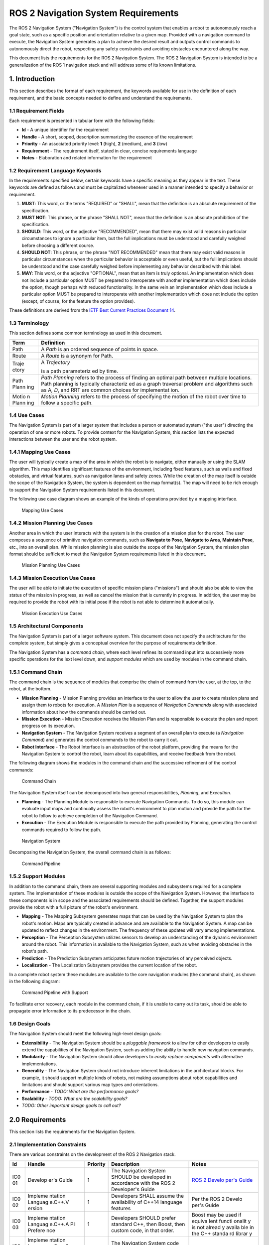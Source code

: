 .. _requirements:

ROS 2 Navigation System Requirements
####################################

The ROS 2 Navigation System ("Navigation System") is the control system
that enables a robot to autonomously reach a goal state, such as a
specific position and orientation relative to a given map. Provided with
a navigation command to execute, the Navigation System generates a plan
to achieve the desired result and outputs control commands to
autonomously direct the robot, respecting any safety constraints and
avoiding obstacles encountered along the way.

This document lists the requirements for the ROS 2 Navigation System.
The ROS 2 Navigation System is intended to be a generalization of the
ROS 1 navigation stack and will address some of its known limitations.

1. Introduction
===============

This section describes the format of each requirement, the keywords
available for use in the definition of each requirement, and the basic
concepts needed to define and understand the requirements.

1.1 Requirement Fields
----------------------

Each requirement is presented in tabular form with the following fields:

-  **Id** - A unique identifier for the requirement
-  **Handle** - A short, scoped, description summarizing the essence of
   the requirement
-  **Priority** - An associated priority level: **1** (high), **2**
   (medium), and **3** (low)
-  **Requirement** - The requirement itself, stated in clear, concise
   requirements language
-  **Notes** - Elaboration and related information for the requirement

1.2 Requirement Language Keywords
---------------------------------

In the requirements specified below, certain keywords have a specific
meaning as they appear in the text. These keywords are defined as
follows and must be capitalized whenever used in a manner intended to
specify a behavior or requirement.

1. **MUST**: This word, or the terms "REQUIRED" or "SHALL", mean that
   the definition is an absolute requirement of the specification.

2. **MUST NOT**: This phrase, or the phrase "SHALL NOT", mean that the
   definition is an absolute prohibition of the specification.

3. **SHOULD**: This word, or the adjective "RECOMMENDED", mean that
   there may exist valid reasons in particular circumstances to ignore a
   particular item, but the full implications must be understood and
   carefully weighed before choosing a different course.

4. **SHOULD NOT**: This phrase, or the phrase "NOT RECOMMENDED" mean
   that there may exist valid reasons in particular circumstances when
   the particular behavior is acceptable or even useful, but the full
   implications should be understood and the case carefully weighed
   before implementing any behavior described with this label.

5. **MAY**: This word, or the adjective "OPTIONAL", mean that an item is
   truly optional. An implementation which does not include a particular
   option MUST be prepared to interoperate with another implementation
   which does include the option, though perhaps with reduced
   functionality. In the same vein an implementation which does include
   a particular option MUST be prepared to interoperate with another
   implementation which does not include the option (except, of course,
   for the feature the option provides).

These definitions are derived from the `IETF Best Current Practices
Document 14 <https://tools.ietf.org/html/bcp14>`__.

1.3 Terminology
---------------

This section defines some common terminology as used in this document.

+-------+-------------+
| Term  | Definition  |
+=======+=============+
| Path  | A *Path* is |
|       | an ordered  |
|       | sequence of |
|       | points in   |
|       | space.      |
+-------+-------------+
| Route | A *Route*   |
|       | is a        |
|       | synonym for |
|       | Path.       |
+-------+-------------+
| Traje | A           |
| ctory | *Trajectory*|
|       |             |
|       | is a path   |
|       | parameteriz |
|       | ed          |
|       | by time.    |
+-------+-------------+
| Path  | *Path       |
| Plann | Planning*   |
| ing   | refers to   |
|       | the process |
|       | of finding  |
|       | an optimal  |
|       | path        |
|       | between     |
|       | multiple    |
|       | locations.  |
|       | Path        |
|       | planning is |
|       | typically   |
|       | characteriz |
|       | ed          |
|       | as a graph  |
|       | traversal   |
|       | problem and |
|       | algorithms  |
|       | such as     |
|       | A\ *, D*,   |
|       | and RRT are |
|       | common      |
|       | choices for |
|       | implementat |
|       | ion.        |
+-------+-------------+
| Motio | *Motion     |
| n     | Planning*   |
| Plann | refers to   |
| ing   | the process |
|       | of          |
|       | specifying  |
|       | the motion  |
|       | of the      |
|       | robot over  |
|       | time to     |
|       | follow a    |
|       | specific    |
|       | path.       |
+-------+-------------+

1.4 Use Cases
-------------

The Navigation System is part of a larger system that includes a person
or automated system ("the user") directing the operation of one or more
robots. To provide context for the Navigation System, this section lists
the expected interactions between the user and the robot system.

1.4.1 Mapping Use Cases
-----------------------

The user will typically create a map of the area in which the robot is
to navigate, either manually or using the SLAM algorithm. This map
identifies significant features of the environment, including fixed
features, such as walls and fixed obstacles, and virtual features, such
as navigation lanes and safety zones. While the creation of the map
itself is outside the scope of the Navigation System, the system is
dependent on the map format(s). The map will need to be rich enough to
support the Navigation System requirements listed in this document.

The following use case diagram shows an example of the kinds of
operations provided by a mapping interface.

.. figure:: ./images/Mapping-Use-Cases.png
   :alt: Mapping Use Cases

   Mapping Use Cases

1.4.2 Mission Planning Use Cases
--------------------------------

Another area in which the user interacts with the system is in the
creation of a mission plan for the robot. The user composes a sequence
of primitive navigation commands, such as **Navigate to Pose**,
**Navigate to Area**, **Maintain Pose**, etc., into an overall plan.
While mission planning is also outside the scope of the Navigation
System, the mission plan format should be sufficient to meet the
Navigation System requirements listed in this document.

.. figure:: ./images/Mission-Planning-Use-Cases.png
   :alt: Mission Planning Use Cases

   Mission Planning Use Cases

1.4.3 Mission Execution Use Cases
---------------------------------

The user will be able to initiate the execution of specific mission
plans ("missions") and should also be able to view the status of the
mission in progress, as well as cancel the mission that is currently in
progress. In addition, the user may be required to provide the robot
with its initial pose if the robot is not able to determine it
automatically.

.. figure:: ./images/Mission-Execution-Use-Cases.png
   :alt: Mission Execution Use Cases

   Mission Execution Use Cases

1.5 Architectural Components
----------------------------

The Navigation System is part of a larger software system. This document
does not specify the architecture for the complete system, but simply
gives a conceptual overview for the purpose of requirements definition.

The Navigation System has a *command chain*, where each level refines
its command input into successively more specific operations for the
lext level down, and *support modules* which are used by modules in the
command chain.

1.5.1 Command Chain
-------------------

The command chain is the sequence of modules that comprise the chain of
command from the user, at the top, to the robot, at the bottom.

-  **Mission Planning** - Mission Planning provides an interface to the
   user to allow the user to create mission plans and assign them to
   robots for execution. A *Mission Plan* is a sequence of *Navigation
   Commands* along with associated information about how the commands
   should be carried out.
-  **Mission Execution** - Mission Execution receives the Mission Plan
   and is responsible to execute the plan and report progress on its
   execution.
-  **Navigation System** - The Navigation System receives a segment of
   an overall plan to execute (a *Navigation Command*) and generates the
   control commands to the robot to carry it out.
-  **Robot Interface** - The Robot Interface is an abstraction of the
   robot platform, providing the means for the Navigation System to
   control the robot, learn about its capabilities, and receive feedback
   from the robot.

The following diagram shows the modules in the command chain and the
successive refinement of the control commands:

.. figure:: ./images/Context.png
   :alt: Command Chain

   Command Chain

The Navigation System itself can be decomposed into two general
responsibilities, *Planning*, and *Execution*.

-  **Planning** - The Planning Module is responsible to execute
   Navigation Commands. To do so, this module can evaluate input maps
   and continually assess the robot's environment to plan motion and
   provide the path for the robot to follow to achieve completion of the
   Navigation Command.
-  **Execution** - The Execution Module is responsible to execute the
   path provided by Planning, generating the control commands required
   to follow the path.

.. figure:: ./images/Navigation-System.png
   :alt: Navigation System

   Navigation System

Decomposing the Navigation System, the overall command chain is as
follows:

.. figure:: ./images/Command-Pipeline.png
   :alt: Command Pipeline

   Command Pipeline

1.5.2 Support Modules
---------------------

In addition to the command chain, there are several supporting modules
and subsystems required for a complete system. The implementation of
these modules is outside the scope of the Navigation System. However,
the interface to these components is in scope and the associated
requirements should be defined. Together, the support modules provide
the robot with a full picture of the robot's environment.

-  **Mapping** - The Mapping Subsystem generates maps that can be used
   by the Navigation System to plan the robot's motion. Maps are
   typically created in advance and are available to the Navigation
   System. A map can be updated to reflect changes in the environment.
   The frequency of these updates will vary among implementations.
-  **Perception** - The Perception Subsystem utilizes sensors to develop
   an understanding of the dynamic environment around the robot. This
   information is available to the Navigation System, such as when
   avoiding obstacles in the robot's path.
-  **Prediction** - The Prediction Subsystem anticipates future motion
   trajectories of any perceived objects.
-  **Localization** - The Localization Subsystem provides the current
   location of the robot.

In a complete robot system these modules are available to the core
navigation modules (the command chain), as shown in the following
diagram:

.. figure:: ./images/With-Support-Modules.png
   :alt: Command Pipeline with Support

   Command Pipeline with Support

To facilitate error recovery, each module in the command chain, if it is
unable to carry out its task, should be able to propagate error
information to its predecessor in the chain.

1.6 Design Goals
----------------

The Navigation System should meet the following high-level design goals:

-  **Extensibility** - The Navigation System should be a *pluggable
   framework* to allow for other developers to easily extend the
   capabilities of the Navigation System, such as adding the ability to
   handle new navigation commands.
-  **Modularity** - The Navigation System should allow developers to
   *easily replace components* with alternative implementations.
-  **Generality** - The Navigation System should not introduce inherent
   limitations in the architectural blocks. For example, it should
   support multiple kinds of robots, not making assumptions about robot
   capabilities and limitations and should support various map types and
   orientations.
-  **Performance** - *TODO: What are the performance goals?*
-  **Scalability** - *TODO: What are the scalability goals?*
-  *TODO: Other important design goals to call out?*

2.0 Requirements
================

This section lists the requirements for the Navigation System.

2.1 Implementation Constraints
------------------------------

There are various constraints on the development of the ROS 2 Navigation
stack.

+-----+---------+-----------+--------------+--------+
| Id  | Handle  | Priority  | Description  | Notes  |
+=====+=========+===========+==============+========+
| IC0 | Develop | 1         | The          | `ROS 2 |
| 01  | er's    |           | Navigation   | Develo |
|     | Guide   |           | System       | per's  |
|     |         |           | SHOULD be    | Guide  |
|     |         |           | developed in | <https |
|     |         |           | accordance   | ://git |
|     |         |           | with the ROS | hub.co |
|     |         |           | 2            | m/ros2 |
|     |         |           | Developer's  | /ros2/ |
|     |         |           | Guide        | wiki/D |
|     |         |           |              | evelop |
|     |         |           |              | er-Gui |
|     |         |           |              | de>`__ |
+-----+---------+-----------+--------------+--------+
| IC0 | Impleme | 1         | Developers   | Per    |
| 02  | ntation |           | SHALL assume | the    |
|     | Languag |           | the          | ROS 2  |
|     | e.C++.V |           | availability | Develo |
|     | ersion  |           | of C++14     | per's  |
|     |         |           | language     | Guide  |
|     |         |           | features     |        |
+-----+---------+-----------+--------------+--------+
| IC0 | Impleme | 1         | Developers   | Boost  |
| 03  | ntation |           | SHOULD       | may be |
|     | Languag |           | prefer       | used   |
|     | e.C++.A |           | standard     | if     |
|     | PI      |           | C++, then    | equiva |
|     | Prefere |           | Boost, then  | lent   |
|     | nce     |           | custom code, | functi |
|     |         |           | in that      | onalit |
|     |         |           | order.       | y      |
|     |         |           |              | is not |
|     |         |           |              | alread |
|     |         |           |              | y      |
|     |         |           |              | availa |
|     |         |           |              | ble    |
|     |         |           |              | in the |
|     |         |           |              | C++    |
|     |         |           |              | standa |
|     |         |           |              | rd     |
|     |         |           |              | librar |
|     |         |           |              | y      |
+-----+---------+-----------+--------------+--------+
| IC0 | Impleme | 1         | The          |        |
| 04  | ntation |           | Navigation   |        |
|     | Languag |           | System code  |        |
|     | e.C++.S |           | SHALL        |        |
|     | upporte |           | compile with |        |
|     | d       |           | gcc 5.4 or   |        |
|     | Compile |           | newer        |        |
|     | rs.g++  |           |              |        |
+-----+---------+-----------+--------------+--------+
| IC0 | Impleme | 1         | The          |        |
| 05  | ntation |           | Navigation   |        |
|     | Languag |           | System code  |        |
|     | e.C++.S |           | SHALL        |        |
|     | upporte |           | compile with |        |
|     | d       |           | Clang,       |        |
|     | Compile |           | version *x*  |        |
|     | rs.Clan |           |              |        |
|     | g       |           |              |        |
+-----+---------+-----------+--------------+--------+
| IC0 | Impleme | 1         | The          | Could  |
| 06  | ntation |           | Navigation   | be     |
|     | Languag |           | System code  | useful |
|     | e.C++.S |           | SHOULD       | for    |
|     | upporte |           | compile with | optimi |
|     | d       |           | the Intel    | zation |
|     | Compile |           | C++          | purpos |
|     | rs.Inte |           | Compiler,    | es     |
|     | l       |           | version *x*  |        |
|     | C++     |           |              |        |
|     | Compile |           |              |        |
|     | r       |           |              |        |
+-----+---------+-----------+--------------+--------+
| IC0 | Impleme | 1         | Any Python   |        |
| 07  | ntation |           | code         |        |
|     | Languag |           | developed    |        |
|     | e.Pytho |           | for the      |        |
|     | n.Versi |           | Navigation   |        |
|     | on      |           | System MUST  |        |
|     |         |           | use Python 3 |        |
+-----+---------+-----------+--------------+--------+
| IC0 | Impleme | 1         | Any GUIs     | *Which |
| 08  | ntation |           | developed as | versio |
|     | Languag |           | part of the  | n?*    |
|     | e.GUI   |           | Navigation   |        |
|     |         |           | System       |        |
|     |         |           | SHOULD use   |        |
|     |         |           | the Qt       |        |
|     |         |           | library, via |        |
|     |         |           | C++ or       |        |
|     |         |           | Python       |        |
|     |         |           | (PyQt)       |        |
+-----+---------+-----------+--------------+--------+
| IC0 | Impleme | 1         | Any GUIs     |        |
| 09  | ntation |           | developed as |        |
|     | Languag |           | part of the  |        |
|     | e.GUI.Q |           | Navigation   |        |
|     | ML      |           | System MAY   |        |
|     |         |           | use QML      |        |
+-----+---------+-----------+--------------+--------+
| IC0 | ROS2.Ve | 1         | The first    | We     |
| 10  | rsion   |           | revision of  | should |
|     |         |           | the          | develo |
|     |         |           | Navigation   | p      |
|     |         |           | System WILL  | agains |
|     |         |           | target the   | t      |
|     |         |           | Crystal      | the    |
|     |         |           | Clemmys      | latest |
|     |         |           | release of   | ROS2   |
|     |         |           | ROS2.        | code   |
|     |         |           |              | whenev |
|     |         |           |              | er     |
|     |         |           |              | possib |
|     |         |           |              | le.    |
+-----+---------+-----------+--------------+--------+

2.2 Target Platforms
--------------------

Navigation System will run on the latest versions of the operating
systems supported by the core ROS 2 code.

+-----+---------+-----------+--------------+--------+
| Id  | Handle  | Priority  | Description  | Notes  |
+=====+=========+===========+==============+========+
| TP0 | Target  | 1         | The          |        |
| 01  | Platfor |           | Navigation   |        |
|     | ms.Oper |           | System MUST  |        |
|     | ating   |           | support      |        |
|     | Systems |           | Ubuntu       |        |
|     | .Ubuntu |           | Desktop      |        |
|     |         |           | 16.04 and    |        |
|     |         |           | Ubuntu       |        |
|     |         |           | Desktop      |        |
|     |         |           | 18.04        |        |
+-----+---------+-----------+--------------+--------+
| TP0 | Target  | 1         | The          |        |
| 02  | Platfor |           | Navigation   |        |
|     | ms.Oper |           | System MUST  |        |
|     | ating   |           | support      |        |
|     | Systems |           | MacOS 10.13  |        |
|     | .MacOS  |           | (High        |        |
|     |         |           | Sierra) and  |        |
|     |         |           | MacOS 10.14  |        |
|     |         |           | (Mohave)     |        |
+-----+---------+-----------+--------------+--------+
| TP0 | Target  | 1         | The          |        |
| 03  | Platfor |           | Navigation   |        |
|     | ms.Oper |           | System MUST  |        |
|     | ating   |           | support      |        |
|     | Systems |           | Windows 10   |        |
|     | .Window |           | Professional |        |
|     | s       |           |              |        |
+-----+---------+-----------+--------------+--------+
| TP0 | Target  | 1         | The          | Clear  |
| 04  | Platfor |           | Navigation   | Linux  |
|     | ms.Oper |           | System       | uses a |
|     | ating   |           | SHOULD       | contin |
|     | Systems |           | support the  | uous   |
|     | .Clear  |           | Intel's      | deploy |
|     | Linux   |           | Clear Linux  | ment   |
|     |         |           | distribution | model. |
+-----+---------+-----------+--------------+--------+
| TP0 | Target  | 1         | The          | Don't  |
| 05  | Platfor |           | Navigation   | assume |
|     | ms.CPU. |           | System SHALL | a      |
|     | Word    |           | support      | specif |
|     | Size    |           | 64-bit       | ic     |
|     |         |           | processors   | pointe |
|     |         |           |              | r      |
|     |         |           |              | size   |
+-----+---------+-----------+--------------+--------+
| TP0 | Target  | 1         | *TODO:       |        |
| 06  | Platfor |           | Should we    |        |
|     | ms.Mini |           | specify a    |        |
|     | mum     |           | minimum      |        |
|     | Platfor |           | target       |        |
|     | m       |           | platform?    |        |
|     |         |           | Or, should   |        |
|     |         |           | this be      |        |
|     |         |           | expressed as |        |
|     |         |           | minimum      |        |
|     |         |           | platform     |        |
|     |         |           | requirements |        |
|     |         |           | ?*           |        |
+-----+---------+-----------+--------------+--------+

2.3 Command Chain Modules
-------------------------

This section lists the requirements for the core command chain modules
in the Navigation System.

2.3.1 Mission Planning
~~~~~~~~~~~~~~~~~~~~~~

A complete system should have some kind of Mission Planning subsystem to
convey the user's intentions to the robot. The User interacts with this
Mission Planning subsystem to generate a Mission Plan for the robot. The
Mission Plan is defined as a sequence of Navigation Commands, along with
any associated information about how and when the plan should be carried
out. The design and implementation of a Mission Planning subsystem is
outside the scope of the Navigation System. However, in order to
understand the larger system context and how Mission Planning interacts
with the Navigation System, this section will consider the nature of a
mission plan and the kinds of operations it may contain.

+-----+---------+-----------+--------------+--------+
| Id  | Handle  | Priority  | Description  | Notes  |
+=====+=========+===========+==============+========+
| MP0 | Mission | 1         | The Mission  | Could  |
| 01  | Plannin |           | Plan MUST be | includ |
|     | g.Navig |           | able to      | e      |
|     | ation   |           | express the  | time   |
|     | Command |           | plan as a    | and    |
|     | s       |           | coordinated  | policy |
|     |         |           | sequence of  | aspect |
|     |         |           | Navigation   | s      |
|     |         |           | Commands.    | (*when |
|     |         |           |              | *      |
|     |         |           |              | and    |
|     |         |           |              | *how*, |
|     |         |           |              | not    |
|     |         |           |              | just   |
|     |         |           |              | *what* |
|     |         |           |              | )      |
+-----+---------+-----------+--------------+--------+
| MP0 | Mission | 1         | The Mission  | Build  |
| 02  | Plannin |           | Plan SHOULD  | up     |
|     | g.Navig |           | allow for    | levels |
|     | ation   |           | the          | of     |
|     | Command |           | composition  | abstra |
|     | s.Compo |           | and naming   | ction. |
|     | sition  |           | of new       | For    |
|     |         |           | Navigation   | exampl |
|     |         |           | Commands     | e,     |
|     |         |           | from a       | Enter- |
|     |         |           | sequence of  | Elevat |
|     |         |           | previously-d | or     |
|     |         |           | efined       | could  |
|     |         |           | Navigation   | be     |
|     |         |           | Commands.    | expres |
|     |         |           |              | sed    |
|     |         |           |              | as     |
|     |         |           |              | Naviga |
|     |         |           |              | te-to- |
|     |         |           |              | Pose   |
|     |         |           |              | (right |
|     |         |           |              | outsid |
|     |         |           |              | e      |
|     |         |           |              | of     |
|     |         |           |              | elevat |
|     |         |           |              | or),   |
|     |         |           |              | Wait   |
|     |         |           |              | (for   |
|     |         |           |              | door   |
|     |         |           |              | to     |
|     |         |           |              | open), |
|     |         |           |              | Naviga |
|     |         |           |              | te-to- |
|     |         |           |              | Pose   |
|     |         |           |              | (insid |
|     |         |           |              | e      |
|     |         |           |              | the    |
|     |         |           |              | elevat |
|     |         |           |              | or).   |
+-----+---------+-----------+--------------+--------+
| MP0 | Mission | 1         | The Mission  |        |
| 03  | Plannin |           | Plan MUST be |        |
|     | g.Navig |           | able to      |        |
|     | ation   |           | convey the   |        |
|     | Command |           | information  |        |
|     | s.Navig |           | required for |        |
|     | ate     |           | a robot to   |        |
|     | to Pose |           | navigate     |        |
|     |         |           | from its     |        |
|     |         |           | current      |        |
|     |         |           | location to  |        |
|     |         |           | a specific   |        |
|     |         |           | destination  |        |
|     |         |           | pose.        |        |
+-----+---------+-----------+--------------+--------+
| MP0 | Mission | 2         | The Mission  | An     |
| 04  | Plannin |           | Plan SHOULD  | "area" |
|     | g.Navig |           | be able to   | could  |
|     | ation   |           | convey the   | be a   |
|     | Command |           | information  | rectan |
|     | s.Navig |           | required for | gular  |
|     | ate     |           | a robot to   | region |
|     | to Area |           | navigate     | or a   |
|     |         |           | from its     | more   |
|     |         |           | current      | comple |
|     |         |           | location to  | x      |
|     |         |           | a specific   | shape. |
|     |         |           | area.        | It may |
|     |         |           |              | be     |
|     |         |           |              | define |
|     |         |           |              | d      |
|     |         |           |              | as     |
|     |         |           |              | tolera |
|     |         |           |              | nce    |
|     |         |           |              | to a   |
|     |         |           |              | goal   |
|     |         |           |              | (ie.   |
|     |         |           |              | within |
|     |         |           |              | +/- 1  |
|     |         |           |              | meter  |
|     |         |           |              | distan |
|     |         |           |              | ce).   |
+-----+---------+-----------+--------------+--------+
| MP0 | Mission | 2         | The Mission  |        |
| 05  | Plannin |           | Plan SHOULD  |        |
|     | g.Navig |           | be able to   |        |
|     | ation   |           | convey the   |        |
|     | Command |           | information  |        |
|     | s.Enque |           | required for |        |
|     | ue      |           | a robot to   |        |
|     |         |           | navigate     |        |
|     |         |           | from its     |        |
|     |         |           | current      |        |
|     |         |           | location to  |        |
|     |         |           | a position   |        |
|     |         |           | behind       |        |
|     |         |           | another      |        |
|     |         |           | specified    |        |
|     |         |           | robot.       |        |
+-----+---------+-----------+--------------+--------+
| MP0 | Mission | 2         | The Mission  | This   |
| 06  | Plannin |           | Plan SHOULD  | one    |
|     | g.Navig |           | be able to   | doesn' |
|     | ation   |           | convey the   | t      |
|     | Command |           | information  | have a |
|     | s.Follo |           | required for | comple |
|     | w       |           | a robot to   | tion   |
|     |         |           | be able to   | state  |
|     |         |           | follow       | (reach |
|     |         |           | another      | ing    |
|     |         |           | specified    | the    |
|     |         |           | robot.       | goal), |
|     |         |           |              | unless |
|     |         |           |              | it     |
|     |         |           |              | specif |
|     |         |           |              | ies    |
|     |         |           |              | additi |
|     |         |           |              | onal   |
|     |         |           |              | inform |
|     |         |           |              | ation  |
|     |         |           |              | such   |
|     |         |           |              | as     |
|     |         |           |              | "follo |
|     |         |           |              | w      |
|     |         |           |              | until  |
|     |         |           |              | destin |
|     |         |           |              | ation  |
|     |         |           |              | reache |
|     |         |           |              | d."    |
+-----+---------+-----------+--------------+--------+
| MP0 | Mission | 1         | The Mission  | Could  |
| 07  | Plannin |           | Plan SHOULD  | be     |
|     | g.Navig |           | be able to   | indefi |
|     | ation   |           | convey the   | nite   |
|     | Command |           | information  | or     |
|     | s.Maint |           | required for | time-b |
|     | ain     |           | a robot to   | ased.  |
|     | Pose    |           | maintain its |        |
|     |         |           | current      |        |
|     |         |           | pose.        |        |
+-----+---------+-----------+--------------+--------+
| MP0 | Mission | 2         | The Mission  | The    |
| 08  | Plannin |           | Plan SHOULD  | implem |
|     | g.Navig |           | be able to   | entati |
|     | ation   |           | convey the   | on     |
|     | Command |           | information  | of the |
|     | s.Park  |           | required for | parkin |
|     |         |           | a robot to   | g      |
|     |         |           | park itself. | comman |
|     |         |           |              | d      |
|     |         |           |              | could  |
|     |         |           |              | intera |
|     |         |           |              | ct     |
|     |         |           |              | with   |
|     |         |           |              | the    |
|     |         |           |              | robot  |
|     |         |           |              | to     |
|     |         |           |              | cause  |
|     |         |           |              | it,    |
|     |         |           |              | for    |
|     |         |           |              | exampl |
|     |         |           |              | e,     |
|     |         |           |              | to     |
|     |         |           |              | shut   |
|     |         |           |              | down   |
|     |         |           |              | or     |
|     |         |           |              | enter  |
|     |         |           |              | a      |
|     |         |           |              | low-po |
|     |         |           |              | wer    |
|     |         |           |              | state. |
+-----+---------+-----------+--------------+--------+
| MP0 | Mission | 2         | The Mission  |        |
| 09  | Plannin |           | Plan SHOULD  |        |
|     | g.Navig |           | be able to   |        |
|     | ation   |           | convey the   |        |
|     | Command |           | information  |        |
|     | s.Dock  |           | required for |        |
|     | to      |           | a robot to   |        |
|     | Charger |           | dock to a    |        |
|     |         |           | specific     |        |
|     |         |           | charging     |        |
|     |         |           | station.     |        |
+-----+---------+-----------+--------------+--------+
| MP0 | Mission | 1         | The Mission  | Time   |
| 10  | Plannin |           | Plan SHOULD  | and    |
|     | g.Polic |           | be able to   | safety |
|     | y       |           | express      | constr |
|     |         |           | information  | aints. |
|     |         |           | about how    |        |
|     |         |           | and when the |        |
|     |         |           | navigation   |        |
|     |         |           | commands are |        |
|     |         |           | to be        |        |
|     |         |           | carried out. |        |
+-----+---------+-----------+--------------+--------+
| MP0 | Mission | 1         | The Mission  |        |
| 11  | Plannin |           | Plan SHOULD  |        |
|     | g.Polic |           | be able to   |        |
|     | y.Time. |           | convey when  |        |
|     | Initiat |           | a mission    |        |
|     | ion     |           | should       |        |
|     |         |           | begin.       |        |
+-----+---------+-----------+--------------+--------+
| MP0 | Mission | 1         | The Mission  |        |
| 12  | Plannin |           | Plan SHOULD  |        |
|     | g.Polic |           | be able to   |        |
|     | y.Time. |           | convey by    |        |
|     | Complet |           | when a       |        |
|     | ion     |           | mission      |        |
|     |         |           | should end.  |        |
+-----+---------+-----------+--------------+--------+
| MP0 | Mission | 1         | The Mission  | The    |
| 13  | Plannin |           | Plan SHOULD  | robot  |
|     | g.Polic |           | be able to   | would  |
|     | y.Safet |           | convey a     | respec |
|     | y.Maxim |           | maximum      | t      |
|     | um      |           | speed for    | this   |
|     | Speed   |           | the robot.   | value  |
|     |         |           |              | in     |
|     |         |           |              | carryi |
|     |         |           |              | ng     |
|     |         |           |              | out    |
|     |         |           |              | the    |
|     |         |           |              | plan.  |
|     |         |           |              | This   |
|     |         |           |              | could  |
|     |         |           |              | be     |
|     |         |           |              | site-s |
|     |         |           |              | pecifi |
|     |         |           |              | c      |
|     |         |           |              | policy |
|     |         |           |              | .      |
+-----+---------+-----------+--------------+--------+
| MP0 | Mission | 1         | The Mission  | The    |
| 14  | Plannin |           | Plan SHOULD  | robot  |
|     | g.Polic |           | be able to   | would  |
|     | y.Safet |           | convey a     | respec |
|     | y.Minim |           | minimum      | t      |
|     | um      |           | safety       | this   |
|     | Safety  |           | buffer       | value  |
|     | Buffer  |           | distance.    | and    |
|     |         |           |              | mainta |
|     |         |           |              | in     |
|     |         |           |              | the    |
|     |         |           |              | distan |
|     |         |           |              | ce     |
|     |         |           |              | from   |
|     |         |           |              | other  |
|     |         |           |              | object |
|     |         |           |              | s      |
|     |         |           |              | at all |
|     |         |           |              | times. |
|     |         |           |              | Should |
|     |         |           |              | vary   |
|     |         |           |              | with   |
|     |         |           |              | relati |
|     |         |           |              | ve     |
|     |         |           |              | veloci |
|     |         |           |              | ties.  |
+-----+---------+-----------+--------------+--------+

2.3.2 Mission Execution
~~~~~~~~~~~~~~~~~~~~~~~

The Mission Execution module has the responsibility to execute a
provided mission. It provides each successive Navigation Command to the
Navigation Subsystem, monitoring and reporting progress towards
completion of the plan.

+-----+---------+-----------+--------------+--------+
| Id  | Handle  | Priority  | Description  | Notes  |
+=====+=========+===========+==============+========+
| ME0 | Mission | 1         | The Mission  |        |
| 01  | Executi |           | Execution    |        |
|     | on.Inpu |           | module MUST  |        |
|     | ts.Miss |           | accept the   |        |
|     | ion     |           | Mission Plan |        |
|     | Plan    |           | to execute.  |        |
+-----+---------+-----------+--------------+--------+
| ME0 | Mission | 1         | When         |        |
| 02  | Executi |           | commanded to |        |
|     | on.Inpu |           | do so, the   |        |
|     | ts.Comm |           | Mission      |        |
|     | ands.Ex |           | Execution    |        |
|     | ecute   |           | module MUST  |        |
|     | Mission |           | execute the  |        |
|     |         |           | provided     |        |
|     |         |           | Mission      |        |
|     |         |           | Plan,        |        |
|     |         |           | respecting   |        |
|     |         |           | any          |        |
|     |         |           | specified    |        |
|     |         |           | constraints. |        |
+-----+---------+-----------+--------------+--------+
| ME0 | Mission | 1         | When         |        |
| 03  | Executi |           | commanded to |        |
|     | on.Inpu |           | do so, the   |        |
|     | ts.Comm |           | Mission      |        |
|     | ands.Ca |           | Execution    |        |
|     | ncel    |           | module MUST  |        |
|     | Mission |           | interrupt    |        |
|     |         |           | the Robot's  |        |
|     |         |           | navigation   |        |
|     |         |           | and cancel   |        |
|     |         |           | the current  |        |
|     |         |           | mission.     |        |
+-----+---------+-----------+--------------+--------+
| ME0 | Mission | 1         | Upon         |        |
| 04  | Executi |           | completion   |        |
|     | on.Outp |           | of each      |        |
|     | uts.Nav |           | Navigation   |        |
|     | igation |           | Command, the |        |
|     | Command |           | Mission      |        |
|     |         |           | Execution    |        |
|     |         |           | module SHALL |        |
|     |         |           | output the   |        |
|     |         |           | next         |        |
|     |         |           | Navigation   |        |
|     |         |           | Command to   |        |
|     |         |           | execute.     |        |
+-----+---------+-----------+--------------+--------+
| ME0 | Mission | 1         | The Mission  |        |
| 05  | Executi |           | Execution    |        |
|     | on.Comm |           | module MUST  |        |
|     | and     |           | monitor for  |        |
|     | Sequenc |           | completion   |        |
|     | ing     |           | of each      |        |
|     |         |           | Navigation   |        |
|     |         |           | Command      |        |
|     |         |           | before       |        |
|     |         |           | sending the  |        |
|     |         |           | next         |        |
|     |         |           | command.     |        |
+-----+---------+-----------+--------------+--------+
| ME0 | Mission | 1         | The Mission  | In     |
| 06  | Executi |           | Execution    | case   |
|     | on.Logg |           | module       | of     |
|     | ing     |           | SHOULD log   | forens |
|     |         |           | its          | ic     |
|     |         |           | activity.    | analys |
|     |         |           |              | is     |
|     |         |           |              | of a   |
|     |         |           |              | safety |
|     |         |           |              | event, |
|     |         |           |              | for    |
|     |         |           |              | exampl |
|     |         |           |              | e.     |
+-----+---------+-----------+--------------+--------+
| ME0 | Mission | 1         | Upon receipt |        |
| 07  | Executi |           | of a         |        |
|     | on.Feed |           | downstream   |        |
|     | back.In |           | failure      |        |
|     | puts.Er |           | (unable to   |        |
|     | ror     |           | execute the  |        |
|     | Recover |           | Navigation   |        |
|     | y       |           | Command),    |        |
|     |         |           | the Mission  |        |
|     |         |           | Execution    |        |
|     |         |           | module       |        |
|     |         |           | SHOULD       |        |
|     |         |           | attempt to   |        |
|     |         |           | recover and  |        |
|     |         |           | continue     |        |
|     |         |           | execution of |        |
|     |         |           | the mission. |        |
+-----+---------+-----------+--------------+--------+
| ME0 | Mission | 1         | The Mission  | Interm |
| 08  | Executi |           | Execution    | ediate |
|     | on.Feed |           | module SHALL | steps  |
|     | back.Ou |           | provide      | of     |
|     | tputs.P |           | progress     | intere |
|     | rogress |           | notification | st.    |
|     | Notific |           | s            |        |
|     | ation   |           | on the       |        |
|     |         |           | execution of |        |
|     |         |           | the mission. |        |
+-----+---------+-----------+--------------+--------+
| ME0 | Mission | 1         | Upon         |        |
| 09  | Executi |           | successfull  |        |
|     | on.Feed |           | completion   |        |
|     | back.Ou |           | of the       |        |
|     | tputs.M |           | mission, the |        |
|     | ission  |           | Mission      |        |
|     | Complet |           | Execution    |        |
|     | ed      |           | module SHALL |        |
|     |         |           | output a     |        |
|     |         |           | correspondin |        |
|     |         |           | g            |        |
|     |         |           | notification |        |
|     |         |           | .            |        |
+-----+---------+-----------+--------------+--------+
| ME0 | Mission | 1         | Upon         |        |
| 10  | Executi |           | receiving a  |        |
|     | on.Feed |           | cancellation |        |
|     | back.Ou |           | command and  |        |
|     | tputs.M |           | cancelling   |        |
|     | ission  |           | the mission, |        |
|     | Cancele |           | the Mission  |        |
|     | d       |           | Execution    |        |
|     |         |           | module SHALL |        |
|     |         |           | output a     |        |
|     |         |           | correspondin |        |
|     |         |           | g            |        |
|     |         |           | notification |        |
|     |         |           | .            |        |
+-----+---------+-----------+--------------+--------+
| ME0 | Mission | 1         | If the       | This   |
| 11  | Executi |           | Mission      | would  |
|     | on.Feed |           | Execution    | be     |
|     | back.Ou |           | module is    | receiv |
|     | tputs.M |           | unable to    | ed     |
|     | ission  |           | execute the  | by the |
|     | Failure |           | mission, it  | user-l |
|     |         |           | MUST output  | evel   |
|     |         |           | a failure    | interf |
|     |         |           | notification | ace    |
|     |         |           | .            | and    |
|     |         |           |              | could  |
|     |         |           |              | necess |
|     |         |           |              | itate  |
|     |         |           |              | user   |
|     |         |           |              | interv |
|     |         |           |              | ention |
|     |         |           |              | ,      |
|     |         |           |              | such   |
|     |         |           |              | as     |
|     |         |           |              | having |
|     |         |           |              | a      |
|     |         |           |              | remote |
|     |         |           |              | operat |
|     |         |           |              | ing    |
|     |         |           |              | center |
|     |         |           |              | where  |
|     |         |           |              | the    |
|     |         |           |              | remote |
|     |         |           |              | operat |
|     |         |           |              | or     |
|     |         |           |              | "rescu |
|     |         |           |              | es"    |
|     |         |           |              | the    |
|     |         |           |              | robot. |
+-----+---------+-----------+--------------+--------+
| ME0 | Mission | 1         | If the       | The    |
| 12  | Executi |           | Mission      | failur |
|     | on.Safe |           | Execution    | e      |
|     | State   |           | module is    | could  |
|     | Upon    |           | unable to    | be for |
|     | Failure |           | execute the  | a      |
|     |         |           | mission, it  | variet |
|     |         |           | MUST direct  | y      |
|     |         |           | the robot to | of     |
|     |         |           | a safe       | reason |
|     |         |           | state.       | s      |
|     |         |           |              | -      |
|     |         |           |              | sensor |
|     |         |           |              | failur |
|     |         |           |              | es,    |
|     |         |           |              | algori |
|     |         |           |              | thmic  |
|     |         |           |              | failur |
|     |         |           |              | e,     |
|     |         |           |              | a      |
|     |         |           |              | collis |
|     |         |           |              | ion,   |
|     |         |           |              | etc.   |
+-----+---------+-----------+--------------+--------+
| ME0 | Mission | 1         | The          | For    |
| 13  | Executi |           | Navigation   | exampl |
|     | on.Sele |           | System       | e,     |
|     | ction   |           | SHOULD allow | a user |
|     | of      |           | the          | may    |
|     | Planner |           | association  | want   |
|     | s       |           | and use of   | to     |
|     |         |           | specific     | have   |
|     |         |           | Planning and | compon |
|     |         |           | Execution    | ents   |
|     |         |           | Modules for  | for    |
|     |         |           | a given      | classi |
|     |         |           | Navigation   | c      |
|     |         |           | Command.     | point- |
|     |         |           |              | A-to-p |
|     |         |           |              | oint-B |
|     |         |           |              | travel |
|     |         |           |              | ,      |
|     |         |           |              | but    |
|     |         |           |              | upon   |
|     |         |           |              | reachi |
|     |         |           |              | ng     |
|     |         |           |              | point  |
|     |         |           |              | B,     |
|     |         |           |              | have   |
|     |         |           |              | specia |
|     |         |           |              | lized  |
|     |         |           |              | compon |
|     |         |           |              | ents   |
|     |         |           |              | that   |
|     |         |           |              | contro |
|     |         |           |              | l      |
|     |         |           |              | a      |
|     |         |           |              | series |
|     |         |           |              | of     |
|     |         |           |              | maneuv |
|     |         |           |              | ers    |
|     |         |           |              | such   |
|     |         |           |              | as     |
|     |         |           |              | dockin |
|     |         |           |              | g      |
|     |         |           |              | to a   |
|     |         |           |              | chargi |
|     |         |           |              | ng     |
|     |         |           |              | statio |
|     |         |           |              | n      |
|     |         |           |              | or a   |
|     |         |           |              | convey |
|     |         |           |              | or     |
|     |         |           |              | belt.  |
+-----+---------+-----------+--------------+--------+

2.3.3 Navigation System.Planning
~~~~~~~~~~~~~~~~~~~~~~~~~~~~~~~~

The Navigation System's Planning Module receives the Navigation Command
from the Mission Execution module and is responsible to implement that
command. To do so, the Planning Module can use information from the
Mapping Subsystem to plan a route and use input from the Perception
Subsystem to evaluate the dynamic environment and avoid collisions with
objects crossing its path.

+-----+---------+-----------+--------------+--------+
| Id  | Handle  | Priority  | Description  | Notes  |
+=====+=========+===========+==============+========+
| PLN | Plannin | 1         | The          |        |
| 001 | g       |           | Navigation   |        |
|     |         |           | System       |        |
|     |         |           | SHOULD have  |        |
|     |         |           | a Planning   |        |
|     |         |           | Module that  |        |
|     |         |           | generates    |        |
|     |         |           | the Path for |        |
|     |         |           | the robot to |        |
|     |         |           | follow to    |        |
|     |         |           | implement a  |        |
|     |         |           | specified    |        |
|     |         |           | Navigation   |        |
|     |         |           | Command.     |        |
+-----+---------+-----------+--------------+--------+
| PLN | Plannin | 1         | The Planning |        |
| 002 | g.Input |           | Module SHALL |        |
|     | s.Navig |           | receive the  |        |
|     | ation   |           | Navigation   |        |
|     | Command |           | Command to   |        |
|     |         |           | execute.     |        |
+-----+---------+-----------+--------------+--------+
| PLN | Plannin | 1         | The Planning | This   |
| 003 | g.Input |           | Module SHALL | could  |
|     | s.Polic |           | receive      | be     |
|     | y       |           | policy       | global |
|     |         |           | information  | policy |
|     |         |           | associated   | and/or |
|     |         |           | with the     | per-co |
|     |         |           | Navigation   | mmand  |
|     |         |           | Command to   | policy |
|     |         |           | execute.     | .      |
|     |         |           |              | Policy |
|     |         |           |              | could  |
|     |         |           |              | contai |
|     |         |           |              | n,     |
|     |         |           |              | for    |
|     |         |           |              | exampl |
|     |         |           |              | e,     |
|     |         |           |              | a list |
|     |         |           |              | of     |
|     |         |           |              | conven |
|     |         |           |              | tions  |
|     |         |           |              | for    |
|     |         |           |              | the    |
|     |         |           |              | robot  |
|     |         |           |              | to     |
|     |         |           |              | follow |
|     |         |           |              | (navig |
|     |         |           |              | ate    |
|     |         |           |              | on the |
|     |         |           |              | right  |
|     |         |           |              | side   |
|     |         |           |              | of a   |
|     |         |           |              | path,  |
|     |         |           |              | for    |
|     |         |           |              | exampl |
|     |         |           |              | e).    |
+-----+---------+-----------+--------------+--------+
| PLN | Plannin | 1         | The Planning |        |
| 004 | g.Input |           | Module MUST  |        |
|     | s.Mappi |           | have access  |        |
|     | ng.Maps |           | to one or    |        |
|     |         |           | more maps    |        |
|     |         |           | available    |        |
|     |         |           | that         |        |
|     |         |           | describe the |        |
|     |         |           | robot's      |        |
|     |         |           | environment. |        |
+-----+---------+-----------+--------------+--------+
| PLN | Plannin | 1         | The Planning |        |
| 005 | g.Input |           | Module MUST  |        |
|     | s.Perce |           | have access  |        |
|     | ption.S |           | to data from |        |
|     | ensory  |           | the          |        |
|     | Input   |           | Perception   |        |
|     |         |           | Subsystem.   |        |
+-----+---------+-----------+--------------+--------+
| PLN | Plannin | 1         | The Planning | In     |
| 006 | g.Input |           | Module MAY   | simple |
|     | s.Predi |           | have access  | planne |
|     | ction.P |           | to predicted | rs,    |
|     | redicte |           | trajectories | there  |
|     | d       |           | of objects   | is no  |
|     | Traject |           | detected by  | predic |
|     | ories   |           | the          | tion   |
|     |         |           | Perception   | of     |
|     |         |           | Subsystem.   | moving |
|     |         |           |              | object |
|     |         |           |              | s,     |
|     |         |           |              | but in |
|     |         |           |              | more   |
|     |         |           |              | comple |
|     |         |           |              | x      |
|     |         |           |              | planne |
|     |         |           |              | rs,    |
|     |         |           |              | this   |
|     |         |           |              | may be |
|     |         |           |              | consid |
|     |         |           |              | ered.  |
+-----+---------+-----------+--------------+--------+
| PLN | Plannin | 1         | The Planning | The    |
| 007 | g.Input |           | Module MUST  | pose   |
|     | s.Local |           | have access  | could  |
|     | ization |           | to the       | be be  |
|     | .Curren |           | robot's      | provid |
|     | t       |           | current      | ed     |
|     | Pose    |           | pose.        | manual |
|     |         |           |              | ly     |
|     |         |           |              | or     |
|     |         |           |              | automa |
|     |         |           |              | ticall |
|     |         |           |              | y      |
|     |         |           |              | determ |
|     |         |           |              | ined   |
|     |         |           |              | (outsi |
|     |         |           |              | de     |
|     |         |           |              | of     |
|     |         |           |              | this   |
|     |         |           |              | module |
|     |         |           |              | ).     |
+-----+---------+-----------+--------------+--------+
| PLN | Plannin | 1         | The Planning |        |
| 008 | g.Outpu |           | Module       |        |
|     | ts.Path |           | SHOULD       |        |
|     |         |           | output the   |        |
|     |         |           | Path for the |        |
|     |         |           | robot to     |        |
|     |         |           | follow to    |        |
|     |         |           | execute the  |        |
|     |         |           | input        |        |
|     |         |           | Navigation   |        |
|     |         |           | Command and  |        |
|     |         |           | MUST respect |        |
|     |         |           | any          |        |
|     |         |           | associated   |        |
|     |         |           | policy.      |        |
+-----+---------+-----------+--------------+--------+
| PLN | Plannin | 1         | The Planning | So     |
| 009 | g.Feedb |           | Module MAY   | that   |
|     | ack.Inp |           | receive      | it can |
|     | uts     |           | error input  | attemp |
|     |         |           | from the     | t      |
|     |         |           | downstream   | to     |
|     |         |           | Execution    | recove |
|     |         |           | Module.      | r      |
|     |         |           |              | from   |
|     |         |           |              | execut |
|     |         |           |              | ion    |
|     |         |           |              | failur |
|     |         |           |              | es.    |
+-----+---------+-----------+--------------+--------+
| PLN | Plannin | 1         | Upon receipt | Handli |
| 010 | g.Feedb |           | of a         | ng     |
|     | ack.Inp |           | downstream   | a      |
|     | uts.Err |           | failure, the | robot  |
|     | or      |           | Planning     | that   |
|     | Recover |           | Module       | gets   |
|     | y       |           | SHOULD       | stuck  |
|     |         |           | attempt to   | or     |
|     |         |           | automaticall | handli |
|     |         |           | y            | ng     |
|     |         |           | recover from | a      |
|     |         |           | the error.   | collis |
|     |         |           |              | ion,   |
|     |         |           |              | for    |
|     |         |           |              | exampl |
|     |         |           |              | e.     |
+-----+---------+-----------+--------------+--------+
| PLN | Plannin | 1         | Upon         |        |
| 011 | g.Feedb |           | completing   |        |
|     | ack.Out |           | the provided |        |
|     | puts.Co |           | Navigation   |        |
|     | mmand   |           | Command, the |        |
|     | Complet |           | Planning     |        |
|     | ed      |           | Module MUST  |        |
|     |         |           | report this  |        |
|     |         |           | event on its |        |
|     |         |           | feedback     |        |
|     |         |           | output.      |        |
+-----+---------+-----------+--------------+--------+
| PLN | Plannin | 1         | If the       | It     |
| 012 | g.Feedb |           | Planning     | should |
|     | ack.Out |           | Module is    | handle |
|     | puts.Un |           | unable to    | errors |
|     | able    |           | execute the  | if     |
|     | to      |           | Navigation   | possib |
|     | Execute |           | Command, it  | le,    |
|     | Command |           | SHALL report | but    |
|     |         |           | the error on | report |
|     |         |           | its feedback | back   |
|     |         |           | output.      | if it  |
|     |         |           |              | can't. |
+-----+---------+-----------+--------------+--------+
| PLN | Plannin | 1         | The Planning |        |
| 013 | g.Feedb |           | Module       |        |
|     | ack.Out |           | SHOULD       |        |
|     | puts.Er |           | propagate    |        |
|     | ror     |           | errors that  |        |
|     | Propaga |           | it can't     |        |
|     | tion    |           | handle.      |        |
+-----+---------+-----------+--------------+--------+
| PLN | Plannin | 1         | The Planning | Comman |
| 014 | g.Loggi |           | Module       | ds     |
|     | ng      |           | SHOULD log   | comple |
|     |         |           | significant  | ted,   |
|     |         |           | events.      | failur |
|     |         |           |              | es,    |
|     |         |           |              | recove |
|     |         |           |              | ries,  |
|     |         |           |              | etc.   |
+-----+---------+-----------+--------------+--------+
| PLN | Plannin | 1         | The          |        |
| 015 | g.Docum |           | Navigation   |        |
|     | entatio |           | System       |        |
|     | n       |           | SHOULD       |        |
|     |         |           | provided     |        |
|     |         |           | detailed     |        |
|     |         |           | documentatio |        |
|     |         |           | n            |        |
|     |         |           | on how to    |        |
|     |         |           | develop a    |        |
|     |         |           | Planning     |        |
|     |         |           | Module.      |        |
+-----+---------+-----------+--------------+--------+
| PLN | Plannin | 1         | The          | An     |
| 016 | g.Simpl |           | Navigation   | easily |
|     | e       |           | System       | unders |
|     | Example |           | SHOULD       | tood   |
|     |         |           | provided a   | module |
|     |         |           | simple       | that   |
|     |         |           | example of a | develo |
|     |         |           | Planning     | pers   |
|     |         |           | Module.      | and    |
|     |         |           |              | studen |
|     |         |           |              | ts     |
|     |         |           |              | could  |
|     |         |           |              | use as |
|     |         |           |              | a      |
|     |         |           |              | starti |
|     |         |           |              | ng     |
|     |         |           |              | point. |
+-----+---------+-----------+--------------+--------+

2.3.4 Navigation System.Execution
~~~~~~~~~~~~~~~~~~~~~~~~~~~~~~~~~

The Navigation System's Execution Module is responsible to execute the
Path specified by the Planning Module. It has available to it all of the
information from the support modules and must respect any policy
guidance.

+-----+---------+-----------+--------------+--------+
| Id  | Handle  | Priority  | Description  | Notes  |
+=====+=========+===========+==============+========+
| EXE | Executi | 1         | The          |        |
| 001 | on      |           | Navigation   |        |
|     |         |           | System       |        |
|     |         |           | SHOULD have  |        |
|     |         |           | an Execution |        |
|     |         |           | Module that  |        |
|     |         |           | generates    |        |
|     |         |           | commands to  |        |
|     |         |           | the robot to |        |
|     |         |           | achieve a    |        |
|     |         |           | specific     |        |
|     |         |           | Path.        |        |
+-----+---------+-----------+--------------+--------+
| EXE | Executi | 1         | The          |        |
| 002 | on.Inpu |           | Execution    |        |
|     | ts.Path |           | Module SHALL |        |
|     |         |           | receive a    |        |
|     |         |           | Path that    |        |
|     |         |           | the robot is |        |
|     |         |           | to follow.   |        |
+-----+---------+-----------+--------------+--------+
| EXE | Executi | 1         | The          | Could  |
| 003 | on.Inpu |           | Execution    | filter |
|     | ts.Poli |           | Module SHALL | down   |
|     | cy      |           | receive      | from   |
|     |         |           | policy       | higher |
|     |         |           | information  | -level |
|     |         |           | associated   | policy |
|     |         |           | with the     | specif |
|     |         |           | Path to      | icatio |
|     |         |           | follow.      | n.     |
+-----+---------+-----------+--------------+--------+
| EXE | Executi | 1         | The          |        |
| 004 | on.Coll |           | Execution    |        |
|     | ision   |           | Module MUST  |        |
|     | Avoidan |           | direct the   |        |
|     | ce.Avoi |           | robot such   |        |
|     | d       |           | that it      |        |
|     | Station |           | avoids       |        |
|     | ary     |           | colliding    |        |
|     | Objects |           | into         |        |
|     |         |           | stationary   |        |
|     |         |           | objects in   |        |
|     |         |           | its          |        |
|     |         |           | environment. |        |
+-----+---------+-----------+--------------+--------+
| EXE | Executi | 1         | The          |        |
| 005 | on.Coll |           | Execution    |        |
|     | ision   |           | Module MUST  |        |
|     | Avoidan |           | direct the   |        |
|     | ce.Avoi |           | robot such   |        |
|     | d       |           | that it      |        |
|     | Moving  |           | avoids       |        |
|     | Objects |           | colliding    |        |
|     |         |           | into moving  |        |
|     |         |           | objects that |        |
|     |         |           | intercept    |        |
|     |         |           | its path.    |        |
+-----+---------+-----------+--------------+--------+
| EXE | Executi | 1         | The          |        |
| 006 | on.Coll |           | Execution    |        |
|     | ision   |           | Module       |        |
|     | Detecti |           | SHOULD       |        |
|     | on      |           | detect if a  |        |
|     |         |           | collision    |        |
|     |         |           | has          |        |
|     |         |           | occurred.    |        |
+-----+---------+-----------+--------------+--------+
| EXE | Executi | 1         | The          | *TODO: |
| 007 | on.Coll |           | Execution    | What   |
|     | ision   |           | Module       | is the |
|     | Detecti |           | SHOULD       | right  |
|     | on.Late |           | detect       | value?*|
|     | ncy     |           | collisions   |        |
|     |         |           | within 50ms. |        |
+-----+---------+-----------+--------------+--------+
| EXE | Executi | 1         | The          | A      |
| 008 | on.Feed |           | Execution    | sensor |
|     | back.In |           | Module       | failur |
|     | puts.Ro |           | SHOULD       | e,     |
|     | bot     |           | receive      | for    |
|     | Malfunc |           | notification | exampl |
|     | tion    |           | s            | e.     |
|     |         |           | of any robot |        |
|     |         |           | malfunctions |        |
|     |         |           | from the     |        |
|     |         |           | downstream   |        |
|     |         |           | robot        |        |
|     |         |           | interface.   |        |
+-----+---------+-----------+--------------+--------+
| EXE | Executi | 1         | The          | So     |
| 009 | on.Feed |           | Execution    | that   |
|     | back.Ou |           | Module       | the    |
|     | tputs.C |           | SHOULD       | Planni |
|     | ollisio |           | report the   | ng     |
|     | n       |           | detection of | Module |
|     | Detecte |           | a collision. | can    |
|     | d       |           |              | attemp |
|     |         |           |              | t      |
|     |         |           |              | recove |
|     |         |           |              | ry     |
|     |         |           |              | or     |
|     |         |           |              | otherw |
|     |         |           |              | ise    |
|     |         |           |              | respon |
|     |         |           |              | d.     |
+-----+---------+-----------+--------------+--------+
| EXE | Executi | 1         | The          |        |
| 010 | on.Feed |           | Execution    |        |
|     | back.Ou |           | Module       |        |
|     | tputs.E |           | SHOULD       |        |
|     | rror    |           | propagate    |        |
|     | Propaga |           | errors that  |        |
|     | tion    |           | it can't     |        |
|     |         |           | handle.      |        |
+-----+---------+-----------+--------------+--------+
| EXE | Executi | 1         | The          |        |
| 011 | on.Docu |           | Navigation   |        |
|     | mentati |           | System       |        |
|     | on      |           | SHOULD       |        |
|     |         |           | provided     |        |
|     |         |           | detailed     |        |
|     |         |           | documentatio |        |
|     |         |           | n            |        |
|     |         |           | on how to    |        |
|     |         |           | develop an   |        |
|     |         |           | Execution    |        |
|     |         |           | Module.      |        |
+-----+---------+-----------+--------------+--------+
| EXE | Executi | 1         | The          | An     |
| 012 | on.Simp |           | Navigation   | easily |
|     | le      |           | System       | unders |
|     | Example |           | SHOULD       | tood   |
|     |         |           | provided a   | module |
|     |         |           | simple       | that   |
|     |         |           | example of   | develo |
|     |         |           | an Execution | pers   |
|     |         |           | Module       | and    |
|     |         |           |              | studen |
|     |         |           |              | ts     |
|     |         |           |              | could  |
|     |         |           |              | use as |
|     |         |           |              | a      |
|     |         |           |              | starti |
|     |         |           |              | ng     |
|     |         |           |              | point. |
+-----+---------+-----------+--------------+--------+

2.3.5 Robot Interface
~~~~~~~~~~~~~~~~~~~~~

There should be a uniform interface to the various supported robots. The
abstraction of different robots may be handled by current mechanisms,
such as UDRF, Twist commands, etc. We should consider if anything else
is needed here. The user should be able to specify different types of
robot drive types, such as Ackerman (automobile) steering, and robot
shapes.

+-----+---------+-----------+--------------+--------+
| Id  | Handle  | Priority  | Description  | Notes  |
+=====+=========+===========+==============+========+
| RI0 | Robot   | 1         | Holonomicity |        |
| 01  | Interfa |           | ,            |        |
|     | ce.Attr |           | max/min      |        |
|     | ibutes  |           | speeds and   |        |
|     |         |           | acceleration |        |
|     |         |           | s,           |        |
|     |         |           | etc.         |        |
+-----+---------+-----------+--------------+--------+
| RI0 | Robot   | 1         | Can the      |        |
| 02  | Interfa |           | robot        |        |
|     | ce.Dyna |           | dynamically  |        |
|     | mic     |           | change       |        |
|     | Switchi |           | attributes?  |        |
|     | ng      |           |              |        |
+-----+---------+-----------+--------------+--------+
| RI0 | Robot   | 1         | A list of    |        |
| 03  | Interfa |           | parameters   |        |
|     | ce.Safe |           | used to      |        |
|     | ty.Limi |           | limit        |        |
|     | ted     |           | certain      |        |
|     | Paramet |           | circumstance |        |
|     | ers     |           | s            |        |
|     |         |           | and provide  |        |
|     |         |           | the hooks    |        |
|     |         |           | for users to |        |
|     |         |           | set those    |        |
|     |         |           | values if    |        |
|     |         |           | they want    |        |
+-----+---------+-----------+--------------+--------+
| RI0 | Robot   | 1         | *TODO*       |        |
| 04  | Interfa |           |              |        |
|     | ce.Safe |           |              |        |
|     | ty.Spee |           |              |        |
|     | d       |           |              |        |
|     | Limitin |           |              |        |
|     | g       |           |              |        |
+-----+---------+-----------+--------------+--------+
| RI0 | Robot   | 1         | *TODO*       |        |
| 05  | Interfa |           |              |        |
|     | ce.Safe |           |              |        |
|     | ty.Forc |           |              |        |
|     | e       |           |              |        |
|     | Limitin |           |              |        |
|     | g       |           |              |        |
+-----+---------+-----------+--------------+--------+
| RI0 | Robot   | 1         | *TODO*       |        |
| 06  | Interfa |           |              |        |
|     | ce.EMO  |           |              |        |
|     | Button  |           |              |        |
+-----+---------+-----------+--------------+--------+
| RI0 | Robot   | 1         | *TODO*       |        |
| 07  | Interfa |           |              |        |
|     | ce.Feed |           |              |        |
|     | back.Ou |           |              |        |
|     | tputs   |           |              |        |
+-----+---------+-----------+--------------+--------+

2.4 Support Modules
-------------------

There are a few support modules and subsystems that are not part of the
Navigation System proper, but are necessary components in a complete
system. The Navigation System depends on the data interfaces to these
components. This section describes the requirements and assumptions of
these interface.

2.4.1 Mapping
~~~~~~~~~~~~~

The map data format should be capable of describing typical indoor and
outdoor environments encoutered by the robots.

+-----+---------+-----------+--------------+--------+
| Id  | Handle  | Priority  | Description  | Notes  |
+=====+=========+===========+==============+========+
| MAP | Mapping | 1         | The Mapping  |        |
| 001 |         |           | System SHALL |        |
|     |         |           | provide map  |        |
|     |         |           | information  |        |
|     |         |           | to the       |        |
|     |         |           | Navigation   |        |
|     |         |           | System.      |        |
+-----+---------+-----------+--------------+--------+
| MAP | Mapping | 1         | Maps         |        |
| 002 | .Data   |           | provided by  |        |
|     | Model.O |           | Mapping      |        |
|     | bstacle |           | Subsystem    |        |
|     | s       |           | MUST         |        |
|     |         |           | indicate the |        |
|     |         |           | location of  |        |
|     |         |           | known        |        |
|     |         |           | obstacles.   |        |
+-----+---------+-----------+--------------+--------+
| MAP | Mapping | 1         | Each known   |        |
| 003 | .Data   |           | obstacle in  |        |
|     | Model.C |           | a map SHALL  |        |
|     | onfiden |           | have a       |        |
|     | ce      |           | confidence   |        |
|     | Metric  |           | metric       |        |
|     |         |           | associated   |        |
|     |         |           | with it.     |        |
+-----+---------+-----------+--------------+--------+
| MAP | Mapping | 1         | Maps         | Such   |
| 004 | .Data   |           | provided by  | as     |
|     | Model.U |           | the Mapping  | areas  |
|     | nknown  |           | Subsystem    | beyond |
|     | Space   |           | MUST         | the    |
|     |         |           | indicate     | edge   |
|     |         |           | unmapped/unk | of the |
|     |         |           | nown         | map,   |
|     |         |           | space.       | or     |
|     |         |           |              | areas  |
|     |         |           |              | within |
|     |         |           |              | the    |
|     |         |           |              | map    |
|     |         |           |              | for    |
|     |         |           |              | which  |
|     |         |           |              | we     |
|     |         |           |              | didn't |
|     |         |           |              | have   |
|     |         |           |              | any    |
|     |         |           |              | observ |
|     |         |           |              | ations |
|     |         |           |              | during |
|     |         |           |              | map    |
|     |         |           |              | buildi |
|     |         |           |              | ng.    |
+-----+---------+-----------+--------------+--------+
| MAP | Mapping | 1         | The map data | Can    |
| 005 | .Data   |           | format SHALL | descri |
|     | Model.S |           | be capable   | be     |
|     | urface  |           | of           | uneven |
|     | Planari |           | describing   | ground |
|     | ty      |           | the          | .      |
|     |         |           | planarity of |        |
|     |         |           | traversable  |        |
|     |         |           | surfaces.    |        |
+-----+---------+-----------+--------------+--------+
| MAP | Mapping | 1         | The map data |        |
| 006 | .Data   |           | format SHALL |        |
|     | Model.S |           | be capable   |        |
|     | afety   |           | of defining  |        |
|     | Zone    |           | regions      |        |
|     |         |           | where the    |        |
|     |         |           | robot may    |        |
|     |         |           | have to      |        |
|     |         |           | adjust its   |        |
|     |         |           | operations   |        |
|     |         |           | according to |        |
|     |         |           | specified    |        |
|     |         |           | constraints. |        |
+-----+---------+-----------+--------------+--------+
| MAP | Mapping | 1         | The map data | *TODO: |
| 007 | .Data   |           | format       | Does   |
|     | Model.S |           | SHOULD allow | it     |
|     | afety   |           | for naming   | need   |
|     | Zone.Na |           | each safety  | to be  |
|     | me      |           | zone.        | a      |
|     |         |           |              | unique |
|     |         |           |              | name?* |
+-----+---------+-----------+--------------+--------+
| MAP | Mapping | 1         | The map data | To     |
| 008 | .Data   |           | format       | allow  |
|     | Model.S |           | SHOULD allow | for    |
|     | afety   |           | for defining | re-use |
|     | Zone.Ty |           | types of     | of a   |
|     | pe      |           | safety       | safety |
|     |         |           | zones.       | zone   |
|     |         |           |              | type   |
|     |         |           |              | withou |
|     |         |           |              | t      |
|     |         |           |              | redefi |
|     |         |           |              | ning   |
|     |         |           |              | policy |
|     |         |           |              | .      |
|     |         |           |              | Could  |
|     |         |           |              | be an  |
|     |         |           |              | "inter |
|     |         |           |              | sectio |
|     |         |           |              | n"     |
|     |         |           |              | type,  |
|     |         |           |              | for    |
|     |         |           |              | exampl |
|     |         |           |              | e.     |
|     |         |           |              | May    |
|     |         |           |              | want   |
|     |         |           |              | to     |
|     |         |           |              | slot   |
|     |         |           |              | down   |
|     |         |           |              | at all |
|     |         |           |              | inters |
|     |         |           |              | ection |
|     |         |           |              | s,     |
|     |         |           |              | for    |
|     |         |           |              | exampl |
|     |         |           |              | e.     |
+-----+---------+-----------+--------------+--------+
| MAP | Mapping | 1         | The map data | Maximu |
| 009 | .Data   |           | format SHALL | m      |
|     | Model.S |           | be capable   | speed, |
|     | afety   |           | of           | (incre |
|     | Zone.Po |           | expressing   | ased)  |
|     | licy    |           | policy       | distan |
|     |         |           | associated   | ce     |
|     |         |           | with each    | to     |
|     |         |           | safety zone  | people |
|     |         |           | and safety   | ,      |
|     |         |           | zone type.   | etc.   |
+-----+---------+-----------+--------------+--------+
| MAP | Mapping | 1         | The map data |        |
| 010 | .Data   |           | format SHALL |        |
|     | Model.S |           | be capable   |        |
|     | afety   |           | of           |        |
|     | Zone.Po |           | expressing   |        |
|     | licy.Ke |           | that a robot |        |
|     | ep      |           | must not     |        |
|     | Out     |           | navigate     |        |
|     | Zone    |           | through this |        |
|     |         |           | zone.        |        |
+-----+---------+-----------+--------------+--------+
| MAP | Mapping | 1         | The map data | May    |
| 011 | .Data   |           | format SHALL | prefer |
|     | Model.L |           | be able to   | specif |
|     | anes    |           | specify      | ied    |
|     |         |           | virtual      | lanes  |
|     |         |           | lanes.       | in a   |
|     |         |           |              | wareho |
|     |         |           |              | use,   |
|     |         |           |              | for    |
|     |         |           |              | exampl |
|     |         |           |              | e.     |
+-----+---------+-----------+--------------+--------+
| MAP | Mapping | 1         | The map data |        |
| 012 | .Data   |           | format SHALL |        |
|     | Model.B |           | be able to   |        |
|     | uilding |           | specify      |        |
|     | Levels  |           | single and   |        |
|     |         |           | multi-level  |        |
|     |         |           | buildings.   |        |
+-----+---------+-----------+--------------+--------+
| MAP | Mapping | 1         | The map data |        |
| 013 | .Data   |           | format SHALL |        |
|     | Model.B |           | be able to   |        |
|     | uilding |           | specify      |        |
|     | Levels. |           | level-connec |        |
|     | Level   |           | ting         |        |
|     | Connect |           | features,    |        |
|     | ing     |           | such as      |        |
|     | Feature |           | elevators,   |        |
|     | s       |           | stairways,   |        |
|     |         |           | and ramps.   |        |
+-----+---------+-----------+--------------+--------+
| MAP | Mapping | 1         | The Mapping  | Such   |
| 014 | .Multip |           | System MAY   | as for |
|     | le      |           | provide      | differ |
|     | Maps    |           | multiple     | ent    |
|     | Per     |           | maps of the  | scales |
|     | Environ |           | same         | and    |
|     | ment    |           | environment. | elevat |
|     |         |           |              | ions.  |
+-----+---------+-----------+--------------+--------+
| MAP | Mapping | 1         | The Mapping  |        |
| 015 | .Data   |           | System       |        |
|     | Model.E |           | SHOULD be    |        |
|     | xtensib |           | extensible,  |        |
|     | ility   |           | to allow for |        |
|     |         |           | the          |        |
|     |         |           | description  |        |
|     |         |           | of           |        |
|     |         |           | additional   |        |
|     |         |           | entities in  |        |
|     |         |           | the          |        |
|     |         |           | environment. |        |
+-----+---------+-----------+--------------+--------+
| MAP | Mapping | 1         | The Mapping  |        |
| 016 | .Dimens |           | System MUST  |        |
|     | ionalit |           | provide 2D   |        |
|     | y.2D    |           | map          |        |
|     |         |           | information. |        |
+-----+---------+-----------+--------------+--------+
| MAP | Mapping | 1         | The Mapping  |        |
| 017 | .Dimens |           | System MAY   |        |
|     | ionalit |           | provide 2D+  |        |
|     | y.2D+   |           | map          |        |
|     |         |           | information. |        |
+-----+---------+-----------+--------------+--------+
| MAP | Mapping | 1         | The Mapping  |        |
| 018 | .Dimens |           | System MAY   |        |
|     | ionalit |           | provide 3D   |        |
|     | y.3D    |           | map          |        |
|     |         |           | information. |        |
+-----+---------+-----------+--------------+--------+
| MAP | Mapping | 1         | The Mapping  | Allow  |
| 019 | .Dynami |           | System       | for    |
|     | c       |           | SHOULD       | update |
|     | Updates |           | provide      | s      |
|     |         |           | real-time    | to the |
|     |         |           | updates of   | map to |
|     |         |           | map          | be     |
|     |         |           | information. | pushed |
|     |         |           |              | to     |
|     |         |           |              | client |
|     |         |           |              | s.     |
+-----+---------+-----------+--------------+--------+
| MAP | Mapping | 1         | The Mapping  | Could  |
| 020 | .Memory |           | System MAY   | provid |
|     | Optimiz |           | provide the  | e      |
|     | ation.T |           | Navigation   | releva |
|     | iling   |           | System with  | nt     |
|     |         |           | local map    | map    |
|     |         |           | regions,     | tiles, |
|     |         |           | sufficient   | for    |
|     |         |           | for          | exampl |
|     |         |           | navigation.  | e,     |
|     |         |           |              | saving |
|     |         |           |              | memory |
|     |         |           |              | in the |
|     |         |           |              | planne |
|     |         |           |              | rs.    |
+-----+---------+-----------+--------------+--------+

2.4.2 Perception
~~~~~~~~~~~~~~~~

The Perception Subsystem provides information about objects detected in
the robot's environment. This information would typically be generated
from a fusion of sensor input.

+-----+---------+-----------+--------------+--------+
| Id  | Handle  | Priority  | Description  | Notes  |
+=====+=========+===========+==============+========+
| PER | Percept | 1         | The          | Info   |
| 001 | ion     |           | Perception   | suffic |
|     |         |           | Subsystem    | ient   |
|     |         |           | SHALL        | to     |
|     |         |           | provide      | carry  |
|     |         |           | information  | out    |
|     |         |           | about the    | the    |
|     |         |           | dynamic      | Naviga |
|     |         |           | environment  | tion   |
|     |         |           | of the       | System |
|     |         |           | robot.       | requir |
|     |         |           |              | ements |
|     |         |           |              | .      |
+-----+---------+-----------+--------------+--------+
| PER | Percept | 1         | *TODO*       |        |
| 002 | ion.Lat |           |              |        |
|     | ency    |           |              |        |
+-----+---------+-----------+--------------+--------+

2.4.3 Prediction
~~~~~~~~~~~~~~~~

The Prediction Subsystem uses input from the Perception Subsystem and
predicts the trajectories of the detected objects over time.

+-----+---------+-----------+--------------+--------+
| Id  | Handle  | Priority  | Description  | Notes  |
+=====+=========+===========+==============+========+
| PRE | Predict | 1         | The          | One of |
| 001 | ion.Obj |           | Prediction   | the    |
|     | ect     |           | Subsystem    | bigges |
|     | Predict |           | SHOULD       | t      |
|     | ion     |           | predict the  | shortc |
|     |         |           | trajectories | omings |
|     |         |           | of detected  | of the |
|     |         |           | objects.     | curren |
|     |         |           |              | t      |
|     |         |           |              | system |
|     |         |           |              | is the |
|     |         |           |              | inabil |
|     |         |           |              | ity    |
|     |         |           |              | to     |
|     |         |           |              | model/ |
|     |         |           |              | predic |
|     |         |           |              | t      |
|     |         |           |              | where  |
|     |         |           |              | obstac |
|     |         |           |              | les    |
|     |         |           |              | will   |
|     |         |           |              | be in  |
|     |         |           |              | the    |
|     |         |           |              | future |
|     |         |           |              | .      |
|     |         |           |              | This   |
|     |         |           |              | leads  |
|     |         |           |              | to     |
|     |         |           |              | collis |
|     |         |           |              | ions   |
|     |         |           |              | with   |
|     |         |           |              | other  |
|     |         |           |              | moving |
|     |         |           |              | object |
|     |         |           |              | s      |
+-----+---------+-----------+--------------+--------+
| PRE | Predict | 1         | *TODO: How   |        |
| 002 | ion.Obj |           | far into the |        |
|     | ect     |           | future       |        |
|     | Predict |           | should the   |        |
|     | ion.Tim |           | object       |        |
|     | e       |           | prediction   |        |
|     | Horizon |           | work?*       |        |
+-----+---------+-----------+--------------+--------+

2.4.4 Localization
~~~~~~~~~~~~~~~~~~

The Navigation System requires the Robot's current pose, provided by an
external Localization module. This section lists the requirements for
the information provided by the the Localization Module.

+-----+---------+-----------+--------------+--------+
| Id  | Handle  | Priority  | Description  | Notes  |
+=====+=========+===========+==============+========+
| LOC | Localiz | 1         | The          | This   |
| 001 | ation.R |           | Localization | could  |
|     | obot    |           | module MUST  | be     |
|     | Pose    |           | provide the  | manual |
|     |         |           | robot's      | or as  |
|     |         |           | current pose | a      |
|     |         |           | to the       | result |
|     |         |           | Navigation   | of     |
|     |         |           | System.      | automa |
|     |         |           |              | tic    |
|     |         |           |              | locali |
|     |         |           |              | zation |
|     |         |           |              | ;      |
|     |         |           |              | the    |
|     |         |           |              | Naviga |
|     |         |           |              | tion   |
|     |         |           |              | System |
|     |         |           |              | wouldn |
|     |         |           |              | 't     |
|     |         |           |              | know   |
|     |         |           |              | either |
|     |         |           |              | way.   |
+-----+---------+-----------+--------------+--------+
| LOC | Localiz | 1         | The          | So     |
| 002 | ation.R |           | Localization | that   |
|     | obot    |           | Module MUST  | Planni |
|     | Pose.Ac |           | provide the  | ng     |
|     | curacy  |           | estimated    | module |
|     |         |           | accuracy of  | s      |
|     |         |           | the pose.    | can    |
|     |         |           |              | determ |
|     |         |           |              | ine    |
|     |         |           |              | if a   |
|     |         |           |              | partic |
|     |         |           |              | ular   |
|     |         |           |              | Locali |
|     |         |           |              | zation |
|     |         |           |              | module |
|     |         |           |              | has    |
|     |         |           |              | suffic |
|     |         |           |              | ient   |
|     |         |           |              | accura |
|     |         |           |              | cy.    |
|     |         |           |              | Could  |
|     |         |           |              | use    |
|     |         |           |              | PoseWi |
|     |         |           |              | thCova |
|     |         |           |              | riance |
|     |         |           |              | messag |
|     |         |           |              | e.     |
+-----+---------+-----------+--------------+--------+

2.5 Open Issues
---------------

-  What are the performance goals for the ROS2 Navigation System?
-  What are the scalability for the ROS2 Navigaton System?
-  Any other important design goals to call out?
-  Should we specify a minimum target platform? Or, should this be
   expressed as minimum platform requirements?
-  What is the right latency value for detecting a collision?
-  Should we add any safety-related functionality at the robot interface
   level?
-  Do safety zones need unique names?
-  What is the target latency for the perception subsystem?
-  How far into the future should the object prediction work?
